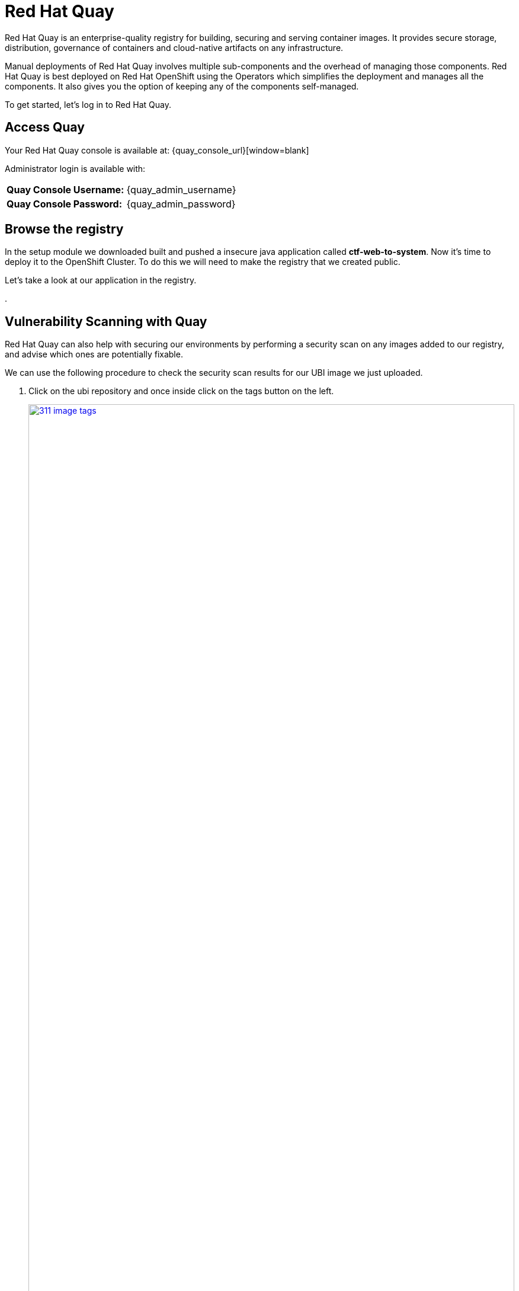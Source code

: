 = Red Hat Quay

Red Hat Quay is an enterprise-quality registry for building, securing and serving container images. It provides secure storage, distribution, governance of containers and cloud-native artifacts on any infrastructure.

Manual deployments of Red Hat Quay involves multiple sub-components and the overhead of managing those components. Red Hat Quay is best deployed on Red Hat OpenShift using the Operators which simplifies the deployment and manages all the components. It also gives you the option of keeping any of the components self-managed.

To get started, let's log in to Red Hat Quay.

== Access Quay 

Your Red Hat Quay console is available at: {quay_console_url}[window=blank]

Administrator login is available with:

[source,sh,subs="attributes",role=execute]

[cols="1,1"]
|===
*Quay Console Username:* | {quay_admin_username} |
*Quay Console Password:* | {quay_admin_password} |
|===

== Browse the registry

In the setup module we downloaded built and pushed a insecure java application called *ctf-web-to-system*. Now it's time to deploy it to the OpenShift Cluster. To do this we will need to make the registry that we created public. 

Let's take a look at our application in the registry.

. 

== Vulnerability Scanning with Quay

Red Hat Quay can also help with securing our environments by performing a security scan on any images added to our registry, and advise which ones are potentially fixable.

We can use the following procedure to check the security scan results for our UBI image we just uploaded.

. Click on the ubi repository and once inside click on the tags button on the left.
+
image::311-image-tags.png[link=self, window=blank, width=100%, Image Tag Menu]
+
NOTE: You may need to click the checkbox near the image you would would like more information on, but the column for *Security Scan* should populate.
+
. By default, the security scan color codes the vulnerabilities, you can hover over the security scan for more information.
+
image::312-quay-sec-scan.png[link=self, window=blank, width=100%, Quay Security Scan]
+
NOTE: The ubi image we are using in this lab shows 36 medium vulnerabilities, and 187 total when you hover over it at the time of this lab's creation.
+
. Click on the list of vulnerabilities to see a more detailed view.
+
image::313-security-details.png[link=self, window=blank, width=100%, Image Security Details] 
+
. Click the packages button on the left menu to see which specific packages in the image are affected by what vulnerabilities.
+
image::314-image-packages.png[link=self, window=blank, width=100%, Image Packages]
+
Congratulations, you now know how to examine images in your registry for potential vulnerabilities before deploying into your environment.

IMPORTANT: As of the creation date of this lab the list of vulnerabilties and the scores assigned to the images may differ from those provided by the image scanning tools available in Red Hat Advanced Cluster Security for Kuberenetes. Beginning with updated versions to be released in Spring of 2024 these values will begin to coalesce. It's entirely possible this will be the case by the time you participate in this lab, if you attempt to replicate outside of this lab environment. 

[subs=attributes+]

=== Deploy the demo applications

Our insecure demo applications come from a variety of public GitHub repositories and sources. Including the Java app that you just pushed to Quay. Let's deploy them into our cluster.

. Run the following command in the Bastion VM. 

[NOTE]
This command downloads a bunch of Kubernetes manifests to deploy to OpenShift. We also add the location of the local repository for our ctf-web-to-system application. 

[source,sh,subs="attributes",role=execute]
----
git clone https://github.com/mfosterrox/demo-apps.git roadshow-apps
export TUTORIAL_HOME="$(pwd)/roadshow-apps"
sed -i "s|quay.io/jechoisec/ctf-web-to-system-01|$QUAY_URL/$QUAY_USER/ctf-web-to-system:1.0|g" $TUTORIAL_HOME/kubernetes-manifests/ctf-web-to-system/ctf-w2s.yml
oc apply -f $TUTORIAL_HOME/kubernetes-manifests/ --recursive
oc apply -f $TUTORIAL_HOME/openshift-pipelines/ --recursive
----

[IMPORTANT]
You should see warnings such as: Warning: would violate PodSecurity "restricted:latest": unrestricted capabilities (container "ubi" must set securityContext.capabilities.drop=["ALL"]) this is because we are deploying flawed container configurations and vulnerabile container applications into the OpenShift cluster.


[start=2]
. Run the following command and ensure that the applications are up and running

[source,bash,role="execute"]
----
kubectl get deployments -l demo=roadshow -A
----

*Output*
```bash
NAMESPACE    NAME                    READY   UP-TO-DATE   AVAILABLE   AGE
backend      api-server              1/1     1            1           72m
default      adservice               1/1     1            1           67m
default      api-server              1/1     1            1           71m
default      cartservice             1/1     1            1           67m
default      checkoutservice         1/1     1            1           67m
default      ctf-web-to-system       1/1     1            1           72m
default      currencyservice         1/1     1            1           67m
default      emailservice            1/1     1            1           67m
default      frontend                1/1     1            1           71m
default      juice-shop              1/1     1            1           57m
default      loadgenerator           1/1     1            1           66m
default      paymentservice          1/1     1            1           66m
default      productcatalogservice   1/1     1            1           66m
default      rce                     1/1     1            1           71m
default      recommendationservice   1/1     1            1           66m
default      redis-cart              1/1     1            1           66m
default      reporting               1/1     1            1           71m
default      shippingservice         1/1     1            1           67m
frontend     asset-cache             1/1     1            1           71m
medical      reporting               1/1     1            1           71m
operations   jump-host               1/1     1            1           71m
payments     visa-processor          1/1     1            1           71m
```

[NOTE]
The main focus needs to be that the *ctf-web-to-system* application deployed properly. 


Nice Job! Please move onto the next module.


== Conclusion

We hope you have enjoyed this lab using Red Hat Quay to create and host your own repository, upload and use an image, and examine the image for security vulnerabilites. 

